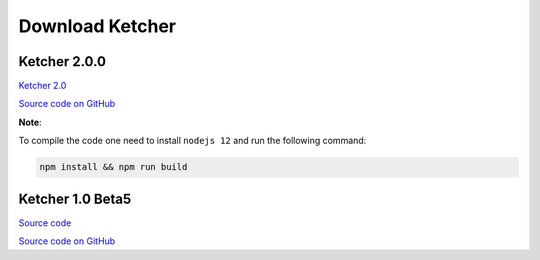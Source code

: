 Download Ketcher
================

Ketcher 2.0.0
-------------

`Ketcher 2.0 <https://www.epam.com/download?downloadParam=/content/dam/epam/library/open-source/ketcher/ketcher-2.0.0.zip>`__


`Source code on GitHub <http://github.com/epam/ketcher>`__

**Note**: 

To compile the code one need to install ``nodejs 12`` and run the following command:

.. code-block:: bash

	npm install && npm run build


Ketcher 1.0 Beta5
-----------------

`Source code <http://www.epam.com/download?downloadParam=/content/dam/epam/library/open-source/ketcher/ketcher-1.0-beta5.zip>`__

`Source code on GitHub <http://github.com/ggasoftware/ketcher>`__
